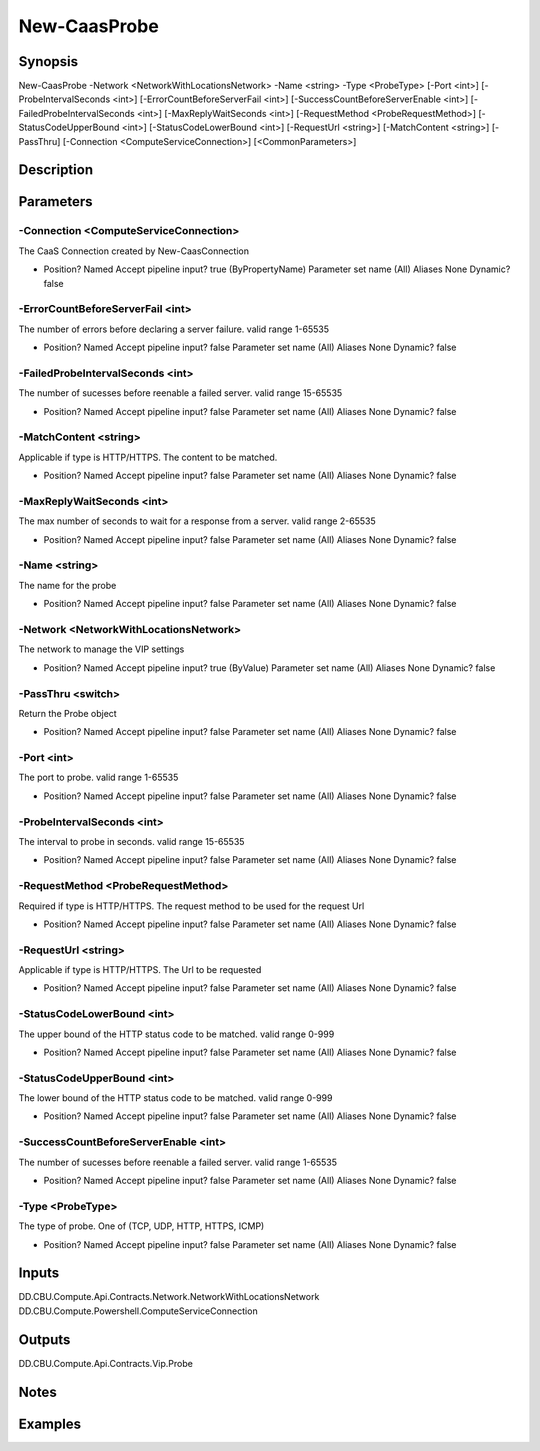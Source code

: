 ﻿
New-CaasProbe
===================

Synopsis
--------

.. code-block:: powershell
    
    
New-CaasProbe -Network <NetworkWithLocationsNetwork> -Name <string> -Type <ProbeType> [-Port <int>] [-ProbeIntervalSeconds <int>] [-ErrorCountBeforeServerFail <int>] [-SuccessCountBeforeServerEnable <int>] [-FailedProbeIntervalSeconds <int>] [-MaxReplyWaitSeconds <int>] [-RequestMethod <ProbeRequestMethod>] [-StatusCodeUpperBound <int>] [-StatusCodeLowerBound <int>] [-RequestUrl <string>] [-MatchContent <string>] [-PassThru] [-Connection <ComputeServiceConnection>] [<CommonParameters>]





Description
-----------



Parameters
----------




-Connection <ComputeServiceConnection>
~~~~~~~~~

The CaaS Connection created by New-CaasConnection

*     Position?                    Named     Accept pipeline input?       true (ByPropertyName)     Parameter set name           (All)     Aliases                      None     Dynamic?                     false





-ErrorCountBeforeServerFail <int>
~~~~~~~~~

The number of errors before declaring a server failure. valid range 1-65535

*     Position?                    Named     Accept pipeline input?       false     Parameter set name           (All)     Aliases                      None     Dynamic?                     false





-FailedProbeIntervalSeconds <int>
~~~~~~~~~

The number of sucesses before reenable a failed server. valid range 15-65535

*     Position?                    Named     Accept pipeline input?       false     Parameter set name           (All)     Aliases                      None     Dynamic?                     false





-MatchContent <string>
~~~~~~~~~

Applicable if type is HTTP/HTTPS. The content to be matched.

*     Position?                    Named     Accept pipeline input?       false     Parameter set name           (All)     Aliases                      None     Dynamic?                     false





-MaxReplyWaitSeconds <int>
~~~~~~~~~

The max number of seconds to wait for a response from a server. valid range 2-65535

*     Position?                    Named     Accept pipeline input?       false     Parameter set name           (All)     Aliases                      None     Dynamic?                     false





-Name <string>
~~~~~~~~~

The name for the probe

*     Position?                    Named     Accept pipeline input?       false     Parameter set name           (All)     Aliases                      None     Dynamic?                     false





-Network <NetworkWithLocationsNetwork>
~~~~~~~~~

The network to manage the VIP settings

*     Position?                    Named     Accept pipeline input?       true (ByValue)     Parameter set name           (All)     Aliases                      None     Dynamic?                     false





-PassThru <switch>
~~~~~~~~~

Return the Probe object

*     Position?                    Named     Accept pipeline input?       false     Parameter set name           (All)     Aliases                      None     Dynamic?                     false





-Port <int>
~~~~~~~~~

The port to probe. valid range 1-65535

*     Position?                    Named     Accept pipeline input?       false     Parameter set name           (All)     Aliases                      None     Dynamic?                     false





-ProbeIntervalSeconds <int>
~~~~~~~~~

The interval to probe in seconds. valid range 15-65535

*     Position?                    Named     Accept pipeline input?       false     Parameter set name           (All)     Aliases                      None     Dynamic?                     false





-RequestMethod <ProbeRequestMethod>
~~~~~~~~~

Required if type is HTTP/HTTPS. The request method to be used for the request Url

*     Position?                    Named     Accept pipeline input?       false     Parameter set name           (All)     Aliases                      None     Dynamic?                     false





-RequestUrl <string>
~~~~~~~~~

Applicable if type is HTTP/HTTPS. The Url to be requested

*     Position?                    Named     Accept pipeline input?       false     Parameter set name           (All)     Aliases                      None     Dynamic?                     false





-StatusCodeLowerBound <int>
~~~~~~~~~

The upper bound of the HTTP status code to be matched. valid range 0-999

*     Position?                    Named     Accept pipeline input?       false     Parameter set name           (All)     Aliases                      None     Dynamic?                     false





-StatusCodeUpperBound <int>
~~~~~~~~~

The lower bound of the HTTP status code to be matched. valid range 0-999

*     Position?                    Named     Accept pipeline input?       false     Parameter set name           (All)     Aliases                      None     Dynamic?                     false





-SuccessCountBeforeServerEnable <int>
~~~~~~~~~

The number of sucesses before reenable a failed server. valid range 1-65535

*     Position?                    Named     Accept pipeline input?       false     Parameter set name           (All)     Aliases                      None     Dynamic?                     false





-Type <ProbeType>
~~~~~~~~~

The type of probe. One of (TCP, UDP, HTTP, HTTPS, ICMP)

*     Position?                    Named     Accept pipeline input?       false     Parameter set name           (All)     Aliases                      None     Dynamic?                     false





Inputs
------

DD.CBU.Compute.Api.Contracts.Network.NetworkWithLocationsNetwork
DD.CBU.Compute.Powershell.ComputeServiceConnection


Outputs
-------

DD.CBU.Compute.Api.Contracts.Vip.Probe


Notes
-----



Examples
---------


